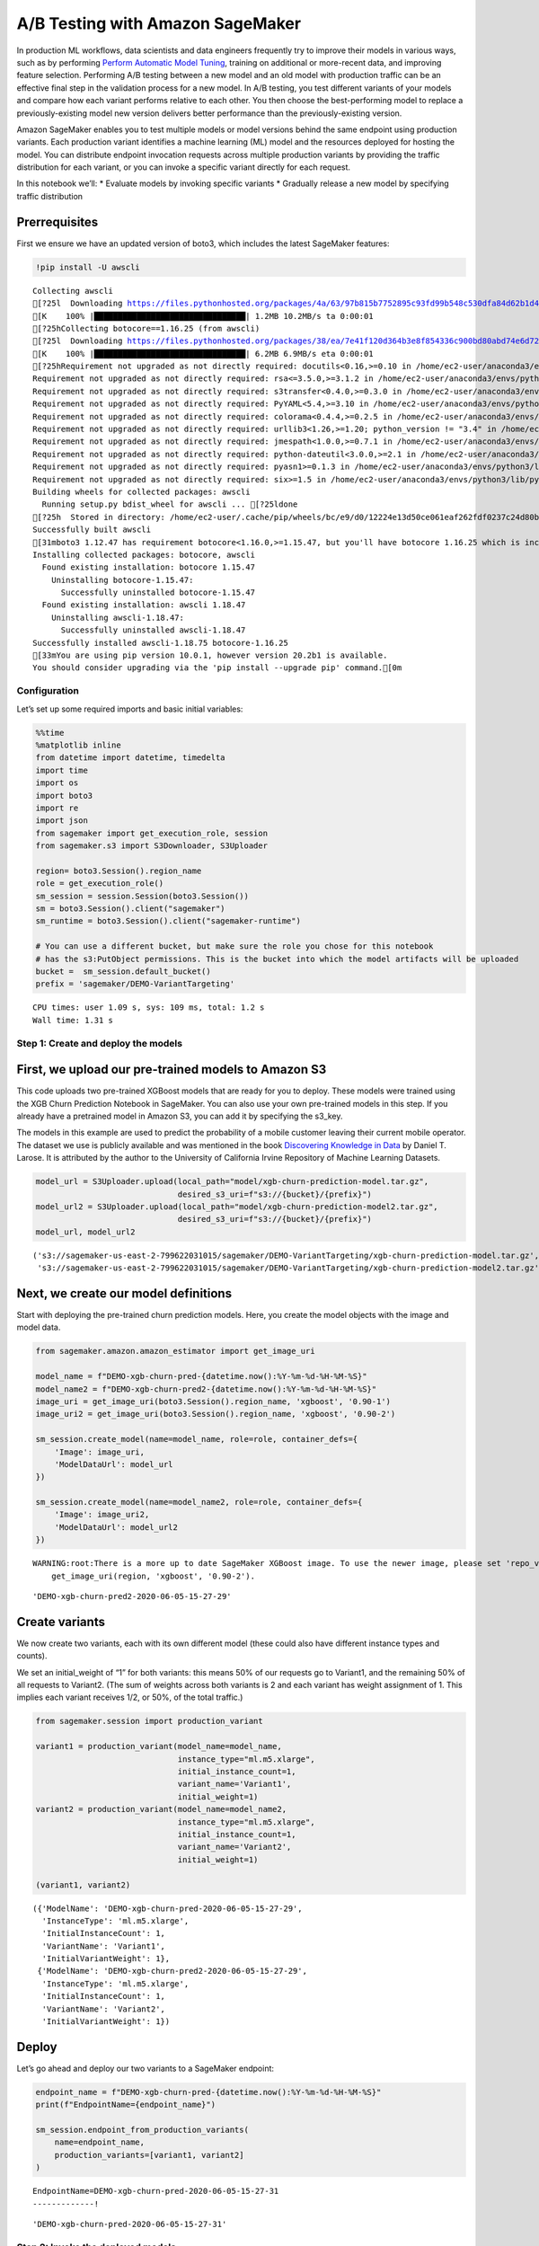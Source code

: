 A/B Testing with Amazon SageMaker
=================================

In production ML workflows, data scientists and data engineers
frequently try to improve their models in various ways, such as by
performing `Perform Automatic Model
Tuning <https://docs.aws.amazon.com/sagemaker/latest/dg/automatic-model-tuning.html>`__,
training on additional or more-recent data, and improving feature
selection. Performing A/B testing between a new model and an old model
with production traffic can be an effective final step in the validation
process for a new model. In A/B testing, you test different variants of
your models and compare how each variant performs relative to each
other. You then choose the best-performing model to replace a
previously-existing model new version delivers better performance than
the previously-existing version.

Amazon SageMaker enables you to test multiple models or model versions
behind the same endpoint using production variants. Each production
variant identifies a machine learning (ML) model and the resources
deployed for hosting the model. You can distribute endpoint invocation
requests across multiple production variants by providing the traffic
distribution for each variant, or you can invoke a specific variant
directly for each request.

In this notebook we’ll: \* Evaluate models by invoking specific variants
\* Gradually release a new model by specifying traffic distribution

Prerrequisites
~~~~~~~~~~~~~~

First we ensure we have an updated version of boto3, which includes the
latest SageMaker features:

.. code:: ipython3

    !pip install -U awscli


.. parsed-literal::

    Collecting awscli
    [?25l  Downloading https://files.pythonhosted.org/packages/4a/63/97b815b7752895c93fd99b548c530dfa84d62b1d4ef8d9ab2f6db01449a2/awscli-1.18.75.tar.gz (1.2MB)
    [K    100% |████████████████████████████████| 1.2MB 10.2MB/s ta 0:00:01
    [?25hCollecting botocore==1.16.25 (from awscli)
    [?25l  Downloading https://files.pythonhosted.org/packages/38/ea/7e41f120d364b3e8f854336c900bd80abd74e6d72b2280e195e3195027a4/botocore-1.16.25-py2.py3-none-any.whl (6.2MB)
    [K    100% |████████████████████████████████| 6.2MB 6.9MB/s eta 0:00:01
    [?25hRequirement not upgraded as not directly required: docutils<0.16,>=0.10 in /home/ec2-user/anaconda3/envs/python3/lib/python3.6/site-packages (from awscli) (0.14)
    Requirement not upgraded as not directly required: rsa<=3.5.0,>=3.1.2 in /home/ec2-user/anaconda3/envs/python3/lib/python3.6/site-packages (from awscli) (3.4.2)
    Requirement not upgraded as not directly required: s3transfer<0.4.0,>=0.3.0 in /home/ec2-user/anaconda3/envs/python3/lib/python3.6/site-packages (from awscli) (0.3.3)
    Requirement not upgraded as not directly required: PyYAML<5.4,>=3.10 in /home/ec2-user/anaconda3/envs/python3/lib/python3.6/site-packages (from awscli) (5.3.1)
    Requirement not upgraded as not directly required: colorama<0.4.4,>=0.2.5 in /home/ec2-user/anaconda3/envs/python3/lib/python3.6/site-packages (from awscli) (0.3.9)
    Requirement not upgraded as not directly required: urllib3<1.26,>=1.20; python_version != "3.4" in /home/ec2-user/anaconda3/envs/python3/lib/python3.6/site-packages (from botocore==1.16.25->awscli) (1.23)
    Requirement not upgraded as not directly required: jmespath<1.0.0,>=0.7.1 in /home/ec2-user/anaconda3/envs/python3/lib/python3.6/site-packages (from botocore==1.16.25->awscli) (0.9.4)
    Requirement not upgraded as not directly required: python-dateutil<3.0.0,>=2.1 in /home/ec2-user/anaconda3/envs/python3/lib/python3.6/site-packages (from botocore==1.16.25->awscli) (2.7.3)
    Requirement not upgraded as not directly required: pyasn1>=0.1.3 in /home/ec2-user/anaconda3/envs/python3/lib/python3.6/site-packages (from rsa<=3.5.0,>=3.1.2->awscli) (0.4.8)
    Requirement not upgraded as not directly required: six>=1.5 in /home/ec2-user/anaconda3/envs/python3/lib/python3.6/site-packages (from python-dateutil<3.0.0,>=2.1->botocore==1.16.25->awscli) (1.11.0)
    Building wheels for collected packages: awscli
      Running setup.py bdist_wheel for awscli ... [?25ldone
    [?25h  Stored in directory: /home/ec2-user/.cache/pip/wheels/bc/e9/d0/12224e13d50ce061eaf262fdf0237c24d80b306133c3f200be
    Successfully built awscli
    [31mboto3 1.12.47 has requirement botocore<1.16.0,>=1.15.47, but you'll have botocore 1.16.25 which is incompatible.[0m
    Installing collected packages: botocore, awscli
      Found existing installation: botocore 1.15.47
        Uninstalling botocore-1.15.47:
          Successfully uninstalled botocore-1.15.47
      Found existing installation: awscli 1.18.47
        Uninstalling awscli-1.18.47:
          Successfully uninstalled awscli-1.18.47
    Successfully installed awscli-1.18.75 botocore-1.16.25
    [33mYou are using pip version 10.0.1, however version 20.2b1 is available.
    You should consider upgrading via the 'pip install --upgrade pip' command.[0m


Configuration
-------------

Let’s set up some required imports and basic initial variables:

.. code:: ipython3

    %%time
    %matplotlib inline
    from datetime import datetime, timedelta
    import time
    import os
    import boto3
    import re
    import json
    from sagemaker import get_execution_role, session
    from sagemaker.s3 import S3Downloader, S3Uploader
    
    region= boto3.Session().region_name
    role = get_execution_role()
    sm_session = session.Session(boto3.Session())
    sm = boto3.Session().client("sagemaker")
    sm_runtime = boto3.Session().client("sagemaker-runtime")
    
    # You can use a different bucket, but make sure the role you chose for this notebook
    # has the s3:PutObject permissions. This is the bucket into which the model artifacts will be uploaded
    bucket =  sm_session.default_bucket()
    prefix = 'sagemaker/DEMO-VariantTargeting'


.. parsed-literal::

    CPU times: user 1.09 s, sys: 109 ms, total: 1.2 s
    Wall time: 1.31 s


Step 1: Create and deploy the models
------------------------------------

First, we upload our pre-trained models to Amazon S3
~~~~~~~~~~~~~~~~~~~~~~~~~~~~~~~~~~~~~~~~~~~~~~~~~~~~

This code uploads two pre-trained XGBoost models that are ready for you
to deploy. These models were trained using the XGB Churn Prediction
Notebook in SageMaker. You can also use your own pre-trained models in
this step. If you already have a pretrained model in Amazon S3, you can
add it by specifying the s3_key.

The models in this example are used to predict the probability of a
mobile customer leaving their current mobile operator. The dataset we
use is publicly available and was mentioned in the book `Discovering
Knowledge in Data <https://www.amazon.com/dp/0470908742/>`__ by Daniel
T. Larose. It is attributed by the author to the University of
California Irvine Repository of Machine Learning Datasets.

.. code:: ipython3

    model_url = S3Uploader.upload(local_path="model/xgb-churn-prediction-model.tar.gz",
                                  desired_s3_uri=f"s3://{bucket}/{prefix}")
    model_url2 = S3Uploader.upload(local_path="model/xgb-churn-prediction-model2.tar.gz",
                                  desired_s3_uri=f"s3://{bucket}/{prefix}")
    model_url, model_url2




.. parsed-literal::

    ('s3://sagemaker-us-east-2-799622031015/sagemaker/DEMO-VariantTargeting/xgb-churn-prediction-model.tar.gz',
     's3://sagemaker-us-east-2-799622031015/sagemaker/DEMO-VariantTargeting/xgb-churn-prediction-model2.tar.gz')



Next, we create our model definitions
~~~~~~~~~~~~~~~~~~~~~~~~~~~~~~~~~~~~~

Start with deploying the pre-trained churn prediction models. Here, you
create the model objects with the image and model data.

.. code:: ipython3

    from sagemaker.amazon.amazon_estimator import get_image_uri
    
    model_name = f"DEMO-xgb-churn-pred-{datetime.now():%Y-%m-%d-%H-%M-%S}"
    model_name2 = f"DEMO-xgb-churn-pred2-{datetime.now():%Y-%m-%d-%H-%M-%S}"
    image_uri = get_image_uri(boto3.Session().region_name, 'xgboost', '0.90-1')
    image_uri2 = get_image_uri(boto3.Session().region_name, 'xgboost', '0.90-2')
    
    sm_session.create_model(name=model_name, role=role, container_defs={
        'Image': image_uri,
        'ModelDataUrl': model_url
    })
    
    sm_session.create_model(name=model_name2, role=role, container_defs={
        'Image': image_uri2,
        'ModelDataUrl': model_url2
    })


.. parsed-literal::

    WARNING:root:There is a more up to date SageMaker XGBoost image. To use the newer image, please set 'repo_version'='0.90-2'. For example:
    	get_image_uri(region, 'xgboost', '0.90-2').




.. parsed-literal::

    'DEMO-xgb-churn-pred2-2020-06-05-15-27-29'



Create variants
~~~~~~~~~~~~~~~

We now create two variants, each with its own different model (these
could also have different instance types and counts).

We set an initial_weight of “1” for both variants: this means 50% of our
requests go to Variant1, and the remaining 50% of all requests to
Variant2. (The sum of weights across both variants is 2 and each variant
has weight assignment of 1. This implies each variant receives 1/2, or
50%, of the total traffic.)

.. code:: ipython3

    from sagemaker.session import production_variant
    
    variant1 = production_variant(model_name=model_name,
                                  instance_type="ml.m5.xlarge",
                                  initial_instance_count=1,
                                  variant_name='Variant1',
                                  initial_weight=1)
    variant2 = production_variant(model_name=model_name2,
                                  instance_type="ml.m5.xlarge",
                                  initial_instance_count=1,
                                  variant_name='Variant2',
                                  initial_weight=1)
    
    (variant1, variant2)




.. parsed-literal::

    ({'ModelName': 'DEMO-xgb-churn-pred-2020-06-05-15-27-29',
      'InstanceType': 'ml.m5.xlarge',
      'InitialInstanceCount': 1,
      'VariantName': 'Variant1',
      'InitialVariantWeight': 1},
     {'ModelName': 'DEMO-xgb-churn-pred2-2020-06-05-15-27-29',
      'InstanceType': 'ml.m5.xlarge',
      'InitialInstanceCount': 1,
      'VariantName': 'Variant2',
      'InitialVariantWeight': 1})



Deploy
~~~~~~

Let’s go ahead and deploy our two variants to a SageMaker endpoint:

.. code:: ipython3

    endpoint_name = f"DEMO-xgb-churn-pred-{datetime.now():%Y-%m-%d-%H-%M-%S}"
    print(f"EndpointName={endpoint_name}")
    
    sm_session.endpoint_from_production_variants(
        name=endpoint_name,
        production_variants=[variant1, variant2]
    )


.. parsed-literal::

    EndpointName=DEMO-xgb-churn-pred-2020-06-05-15-27-31
    -------------!



.. parsed-literal::

    'DEMO-xgb-churn-pred-2020-06-05-15-27-31'



Step 2: Invoke the deployed models
----------------------------------

You can now send data to this endpoint to get inferences in real time.

This step invokes the endpoint with included sample data for about 2
minutes.

.. code:: ipython3

    # get a subset of test data for a quick test
    !tail -120 test_data/test-dataset-input-cols.csv > test_data/test_sample_tail_input_cols.csv
    print(f"Sending test traffic to the endpoint {endpoint_name}. \nPlease wait...")
    
    with open('test_data/test_sample_tail_input_cols.csv', 'r') as f:
        for row in f:
            print(".", end="", flush=True)
            payload = row.rstrip('\n')
            sm_runtime.invoke_endpoint(EndpointName=endpoint_name,
                                       ContentType="text/csv",
                                       Body=payload)
            time.sleep(0.5)
            
    print("Done!")        


.. parsed-literal::

    Sending test traffic to the endpoint DEMO-xgb-churn-pred-2020-06-05-15-27-31. 
    Please wait...
    ........................................................................................................................Done!


Invocations per variant
~~~~~~~~~~~~~~~~~~~~~~~

Amazon SageMaker emits metrics such as Latency and Invocations (full
list of metrics
`here <https://alpha-docs-aws.amazon.com/sagemaker/latest/dg/monitoring-cloudwatch.html>`__)
for each variant in Amazon CloudWatch. Let’s query CloudWatch to get
number of Invocations per variant, to show how invocations are split
across variants:

.. code:: ipython3

    import pandas as pd
    cw = boto3.Session().client("cloudwatch")
    
    def get_invocation_metrics_for_endpoint_variant(endpoint_name,
                                                    variant_name,
                                                    start_time,
                                                    end_time):
        metrics = cw.get_metric_statistics(
            Namespace="AWS/SageMaker",
            MetricName="Invocations",
            StartTime=start_time,
            EndTime=end_time,
            Period=60,
            Statistics=["Sum"],
            Dimensions=[
                {
                    "Name": "EndpointName",
                    "Value": endpoint_name
                },
                {
                    "Name": "VariantName",
                    "Value": variant_name
                }
            ]
        )
        return pd.DataFrame(metrics["Datapoints"])\
                .sort_values("Timestamp")\
                .set_index("Timestamp")\
                .drop("Unit", axis=1)\
                .rename(columns={"Sum": variant_name})
    
    def plot_endpoint_metrics(start_time=None):
        start_time = start_time or datetime.now() - timedelta(minutes=60)
        end_time = datetime.now()
        metrics_variant1 = get_invocation_metrics_for_endpoint_variant(endpoint_name, variant1["VariantName"], start_time, end_time)
        metrics_variant2 = get_invocation_metrics_for_endpoint_variant(endpoint_name, variant2["VariantName"], start_time, end_time)
        metrics_variants = metrics_variant1.join(metrics_variant2, how="outer")
        metrics_variants.plot()
        return metrics_variants

.. code:: ipython3

    print("Waiting a minute for initial metric creation...")
    time.sleep(60)
    plot_endpoint_metrics()


.. parsed-literal::

    Waiting two minutes for initial metric creation...




.. raw:: html

    <div>
    <style scoped>
        .dataframe tbody tr th:only-of-type {
            vertical-align: middle;
        }
    
        .dataframe tbody tr th {
            vertical-align: top;
        }
    
        .dataframe thead th {
            text-align: right;
        }
    </style>
    <table border="1" class="dataframe">
      <thead>
        <tr style="text-align: right;">
          <th></th>
          <th>Variant1</th>
          <th>Variant2</th>
        </tr>
        <tr>
          <th>Timestamp</th>
          <th></th>
          <th></th>
        </tr>
      </thead>
      <tbody>
        <tr>
          <th>2020-06-05 15:34:00+00:00</th>
          <td>44.0</td>
          <td>60.0</td>
        </tr>
        <tr>
          <th>2020-06-05 15:35:00+00:00</th>
          <td>7.0</td>
          <td>9.0</td>
        </tr>
      </tbody>
    </table>
    </div>




.. image:: a_b_testing_files/a_b_testing_18_2.png


Invoke a specific variant
~~~~~~~~~~~~~~~~~~~~~~~~~

Now, let’s use the new feature that was released today to invoke a
specific variant. For this, we simply use the new parameter to define
which specific ProductionVariant we want to invoke. Let us use this to
invoke Variant1 for all requests.

.. code:: ipython3

    import numpy as np
    predictions = ''
    
    print(f"Sending test traffic to the endpoint {endpoint_name}. \nPlease wait...")
    with open('test_data/test_sample_tail_input_cols.csv', 'r') as f:
        for row in f:
            print(".", end="", flush=True)
            payload = row.rstrip('\n')
            response = sm_runtime.invoke_endpoint(EndpointName=endpoint_name,
                                       ContentType="text/csv",
                                       Body=payload,
                                       TargetVariant=variant1["VariantName"])
            predictions = ','.join([predictions, response['Body'].read().decode('utf-8')])
            time.sleep(0.5)
    
    # Convert our predictions to a numpy array
    pred_np = np.fromstring(predictions[1:], sep=',')
            
    # Convert the prediction probabilities to binary predictions of either 1 or 0
    threshold = 0.5
    preds = np.where(pred_np > threshold, 1, 0)    
    print("Done!") 



.. parsed-literal::

    Sending test traffic to the endpoint DEMO-xgb-churn-pred-2020-06-05-15-27-31. 
    Please wait...
    ........................................................................................................................Done!


When we again check the traffic per variant, this time we see that the
number of invocations only incremented for Variant1, because all
invocations were targeted at that variant:

.. code:: ipython3

    time.sleep(20) #let metrics catch up
    plot_endpoint_metrics()


.. parsed-literal::

    /home/ec2-user/anaconda3/envs/python3/lib/python3.6/site-packages/pandas/core/arrays/datetimes.py:1172: UserWarning: Converting to PeriodArray/Index representation will drop timezone information.
      "will drop timezone information.", UserWarning)




.. raw:: html

    <div>
    <style scoped>
        .dataframe tbody tr th:only-of-type {
            vertical-align: middle;
        }
    
        .dataframe tbody tr th {
            vertical-align: top;
        }
    
        .dataframe thead th {
            text-align: right;
        }
    </style>
    <table border="1" class="dataframe">
      <thead>
        <tr style="text-align: right;">
          <th></th>
          <th>Variant1</th>
          <th>Variant2</th>
        </tr>
        <tr>
          <th>Timestamp</th>
          <th></th>
          <th></th>
        </tr>
      </thead>
      <tbody>
        <tr>
          <th>2020-06-05 15:34:00+00:00</th>
          <td>44.0</td>
          <td>60.0</td>
        </tr>
        <tr>
          <th>2020-06-05 15:35:00+00:00</th>
          <td>7.0</td>
          <td>9.0</td>
        </tr>
        <tr>
          <th>2020-06-05 15:36:00+00:00</th>
          <td>99.0</td>
          <td>NaN</td>
        </tr>
      </tbody>
    </table>
    </div>




.. image:: a_b_testing_files/a_b_testing_22_2.png


Step 3: Evaluate variant performance
------------------------------------

Evaluating Variant 1
~~~~~~~~~~~~~~~~~~~~

Using the new targeting feature, let us evaluate the accuracy,
precision, recall, F1 score, and ROC/AUC for Variant1:

.. code:: ipython3

    import matplotlib.pyplot as plt
    import pandas as pd
    from sklearn import metrics
    from sklearn.metrics import roc_auc_score
    
    # Let's get the labels of our test set; we will use these to evaluate our predictions
    !tail -121 test_data/test-dataset.csv > test_data/test_dataset_sample_tail.csv
    df_with_labels = pd.read_csv('test_data/test_dataset_sample_tail.csv')
    test_labels = df_with_labels.iloc[:, 0]
    labels = test_labels.to_numpy()
    
    # Calculate accuracy
    accuracy = sum(preds == labels) / len(labels)
    print(f'Accuracy: {accuracy}')
    
    # Calculate precision
    precision = sum(preds[preds == 1] == labels[preds == 1]) / len(preds[preds == 1])
    print(f'Precision: {precision}')
    
    # Calculate recall
    recall = sum(preds[preds == 1] == labels[preds == 1]) / len(labels[labels == 1])
    print(f'Recall: {recall}')
    
    # Calculate F1 score
    f1_score = 2 * (precision * recall) / (precision + recall)
    print(f'F1 Score: {f1_score}')
    
    # Calculate AUC
    auc = round(roc_auc_score(labels, preds), 4)
    print('AUC is ' + repr(auc))
    
    fpr, tpr, _ = metrics.roc_curve(labels, preds)
    
    plt.title('ROC Curve')
    plt.plot(fpr, tpr, 'b',
    label='AUC = %0.2f'% auc)
    plt.legend(loc='lower right')
    plt.plot([0,1],[0,1],'r--')
    plt.xlim([-0.1,1.1])
    plt.ylim([-0.1,1.1])
    plt.ylabel('True Positive Rate')
    plt.xlabel('False Positive Rate')
    plt.show()


.. parsed-literal::

    Accuracy: 0.9583333333333334
    Precision: 0.9411764705882353
    Recall: 0.8
    F1 Score: 0.8648648648648648
    AUC is 0.895



.. image:: a_b_testing_files/a_b_testing_24_1.png


Next, we collect data for Variant2
~~~~~~~~~~~~~~~~~~~~~~~~~~~~~~~~~~

.. code:: ipython3

    predictions2 = ''
    print(f"Sending test traffic to the endpoint {endpoint_name}. \nPlease wait...")
    with open('test_data/test_sample_tail_input_cols.csv', 'r') as f:
        for row in f:
            print(".", end="", flush=True)
            payload = row.rstrip('\n')
            response = sm_runtime.invoke_endpoint(EndpointName=endpoint_name,
                                       ContentType="text/csv",
                                       Body=payload,
                                       TargetVariant=variant2["VariantName"])
            predictions2 = ','.join([predictions2, response['Body'].read().decode('utf-8')])
            time.sleep(0.5)
    
    # Convert to numpy array        
    pred_np2 = np.fromstring(predictions2[1:], sep=',')
            
    # Convert to binary predictions
    thresh = 0.5
    preds2 = np.where(pred_np2 > threshold, 1, 0)    
    
    print("Done!") 



.. parsed-literal::

    Sending test traffic to the endpoint DEMO-xgb-churn-pred-2020-06-05-15-27-31. 
    Please wait...
    ........................................................................................................................Done!


When we again check the traffic per variant, this time we see that the
number of invocations only incremented for Variant2, because all
invocations were targeted at that variant:

.. code:: ipython3

    time.sleep(60) # give metrics time to catch up
    plot_endpoint_metrics()


.. parsed-literal::

    /home/ec2-user/anaconda3/envs/python3/lib/python3.6/site-packages/pandas/core/arrays/datetimes.py:1172: UserWarning: Converting to PeriodArray/Index representation will drop timezone information.
      "will drop timezone information.", UserWarning)




.. raw:: html

    <div>
    <style scoped>
        .dataframe tbody tr th:only-of-type {
            vertical-align: middle;
        }
    
        .dataframe tbody tr th {
            vertical-align: top;
        }
    
        .dataframe thead th {
            text-align: right;
        }
    </style>
    <table border="1" class="dataframe">
      <thead>
        <tr style="text-align: right;">
          <th></th>
          <th>Variant1</th>
          <th>Variant2</th>
        </tr>
        <tr>
          <th>Timestamp</th>
          <th></th>
          <th></th>
        </tr>
      </thead>
      <tbody>
        <tr>
          <th>2020-06-05 15:34:00+00:00</th>
          <td>44.0</td>
          <td>60.0</td>
        </tr>
        <tr>
          <th>2020-06-05 15:35:00+00:00</th>
          <td>7.0</td>
          <td>9.0</td>
        </tr>
        <tr>
          <th>2020-06-05 15:36:00+00:00</th>
          <td>99.0</td>
          <td>NaN</td>
        </tr>
        <tr>
          <th>2020-06-05 15:37:00+00:00</th>
          <td>21.0</td>
          <td>55.0</td>
        </tr>
        <tr>
          <th>2020-06-05 15:38:00+00:00</th>
          <td>NaN</td>
          <td>65.0</td>
        </tr>
      </tbody>
    </table>
    </div>




.. image:: a_b_testing_files/a_b_testing_28_2.png


Evaluating Variant2
~~~~~~~~~~~~~~~~~~~

.. code:: ipython3

    # Calculate accuracy
    accuracy2 = sum(preds2 == labels) / len(labels)
    print(f'Accuracy: {accuracy2}')
    
    # Calculate precision
    precision2 = sum(preds2[preds2 == 1] == labels[preds2 == 1]) / len(preds2[preds2 == 1])
    print(f'Precision: {precision2}')
    
    # Calculate recall
    recall2 = sum(preds2[preds2 == 1] == labels[preds2 == 1]) / len(labels[labels == 1])
    print(f'Recall: {recall2}')
    
    # Calculate F1 score
    f1_score2 = 2 * (precision2 * recall2) / (precision2 + recall2)
    print(f'F1 Score: {f1_score2}')
    
    auc2 = round(roc_auc_score(labels, preds2), 4)
    print('AUC is ' + repr(auc2))
    
    fpr2, tpr2, _ = metrics.roc_curve(labels, preds2)
    
    plt.title('ROC Curve')
    plt.plot(fpr2, tpr2, 'b',
    label='AUC = %0.2f'% auc2)
    plt.legend(loc='lower right')
    plt.plot([0,1],[0,1],'r--')
    plt.xlim([-0.1,1.1])
    plt.ylim([-0.1,1.1])
    plt.ylabel('True Positive Rate')
    plt.xlabel('False Positive Rate')
    plt.show()


.. parsed-literal::

    Accuracy: 0.9583333333333334
    Precision: 0.8947368421052632
    Recall: 0.85
    F1 Score: 0.8717948717948718
    AUC is 0.915



.. image:: a_b_testing_files/a_b_testing_30_1.png


We see that Variant2 is performing better for most of our defined
metrics, so this is the one we’re likely to choose to dial up in
production.

Step 4: Dialing up our chosen variant in production
---------------------------------------------------

Now that we have determined Variant2 to be better as compared to
Variant1, we will shift more traffic to it.

We can continue to use TargetVariant to continue invoking a chosen
variant. A simpler approach is to update the weights assigned to each
variant using UpdateEndpointWeightsAndCapacities. This changes the
traffic distribution to your production variants without requiring
updates to your endpoint.

Recall our variant weights are as follows:

.. code:: ipython3

    {
        variant["VariantName"]: variant["CurrentWeight"]
        for variant in sm.describe_endpoint(EndpointName=endpoint_name)["ProductionVariants"]
    }




.. parsed-literal::

    {'Variant1': 1.0, 'Variant2': 1.0}



We’ll first write a method to easily invoke our endpoint (a copy of what
we had been previously doing):

.. code:: ipython3

    def invoke_endpoint_for_two_minutes():
        with open('test_data/test-dataset-input-cols.csv', 'r') as f:
            for row in f:
                print(".", end="", flush=True)
                payload = row.rstrip('\n')
                response = sm_runtime.invoke_endpoint(EndpointName=endpoint_name,
                                                      ContentType='text/csv', 
                                                      Body=payload)
                response['Body'].read()
                time.sleep(1)

We invoke our endpoint for a bit, to show the even split in invocations:

.. code:: ipython3

    invocation_start_time = datetime.now()
    invoke_endpoint_for_two_minutes()
    time.sleep(20) # give metrics time to catch up
    plot_endpoint_metrics(invocation_start_time)


.. parsed-literal::

    ..............................................................................................................................................................................................................................................................................................................................................

.. parsed-literal::

    /home/ec2-user/anaconda3/envs/python3/lib/python3.6/site-packages/pandas/core/arrays/datetimes.py:1172: UserWarning: Converting to PeriodArray/Index representation will drop timezone information.
      "will drop timezone information.", UserWarning)




.. raw:: html

    <div>
    <style scoped>
        .dataframe tbody tr th:only-of-type {
            vertical-align: middle;
        }
    
        .dataframe tbody tr th {
            vertical-align: top;
        }
    
        .dataframe thead th {
            text-align: right;
        }
    </style>
    <table border="1" class="dataframe">
      <thead>
        <tr style="text-align: right;">
          <th></th>
          <th>Variant1</th>
          <th>Variant2</th>
        </tr>
        <tr>
          <th>Timestamp</th>
          <th></th>
          <th></th>
        </tr>
      </thead>
      <tbody>
        <tr>
          <th>2020-06-05 15:39:00+00:00</th>
          <td>11.0</td>
          <td>15.0</td>
        </tr>
        <tr>
          <th>2020-06-05 15:40:00+00:00</th>
          <td>37.0</td>
          <td>22.0</td>
        </tr>
        <tr>
          <th>2020-06-05 15:41:00+00:00</th>
          <td>35.0</td>
          <td>24.0</td>
        </tr>
        <tr>
          <th>2020-06-05 15:42:00+00:00</th>
          <td>28.0</td>
          <td>31.0</td>
        </tr>
        <tr>
          <th>2020-06-05 15:43:00+00:00</th>
          <td>35.0</td>
          <td>24.0</td>
        </tr>
        <tr>
          <th>2020-06-05 15:44:00+00:00</th>
          <td>24.0</td>
          <td>17.0</td>
        </tr>
      </tbody>
    </table>
    </div>




.. image:: a_b_testing_files/a_b_testing_37_3.png


Now let us shift 75% of the traffic to Variant2 by assigning new weights
to each variant using UpdateEndpointWeightsAndCapacities. Amazon
SageMaker will now send 75% of the inference requests to Variant2 and
remaining 25% of requests to Variant1.

.. code:: ipython3

    sm.update_endpoint_weights_and_capacities(
        EndpointName=endpoint_name,
        DesiredWeightsAndCapacities=[
            {
                "DesiredWeight": 25,
                "VariantName": variant1["VariantName"]
            },
            {
                "DesiredWeight": 75,
                "VariantName": variant2["VariantName"]
            }
        ]
    )




.. parsed-literal::

    {'EndpointArn': 'arn:aws:sagemaker:us-east-2:799622031015:endpoint/demo-xgb-churn-pred-2020-06-05-15-27-31',
     'ResponseMetadata': {'RequestId': '43463972-7344-491b-9067-f260ad30b2e2',
      'HTTPStatusCode': 200,
      'HTTPHeaders': {'x-amzn-requestid': '43463972-7344-491b-9067-f260ad30b2e2',
       'content-type': 'application/x-amz-json-1.1',
       'content-length': '107',
       'date': 'Fri, 05 Jun 2020 15:45:33 GMT'},
      'RetryAttempts': 0}}



.. code:: ipython3

    print("Waiting for update to complete")
    while True:
        status = sm.describe_endpoint(EndpointName=endpoint_name)["EndpointStatus"]
        if status in ["InService", "Failed"]:
            print("Done")
            break
        print(".", end="", flush=True)
        time.sleep(1)
    
    {
        variant["VariantName"]: variant["CurrentWeight"]
        for variant in sm.describe_endpoint(EndpointName=endpoint_name)["ProductionVariants"]
    }


.. parsed-literal::

    Waiting for update to complete
    ..........................................................Done




.. parsed-literal::

    {'Variant1': 25.0, 'Variant2': 75.0}



Now let’s check how that has impacted invocation metrics:

.. code:: ipython3

    invoke_endpoint_for_two_minutes()
    time.sleep(20) # give metrics time to catch up
    plot_endpoint_metrics(invocation_start_time)


.. parsed-literal::

    ..............................................................................................................................................................................................................................................................................................................................................

.. parsed-literal::

    /home/ec2-user/anaconda3/envs/python3/lib/python3.6/site-packages/pandas/core/arrays/datetimes.py:1172: UserWarning: Converting to PeriodArray/Index representation will drop timezone information.
      "will drop timezone information.", UserWarning)




.. raw:: html

    <div>
    <style scoped>
        .dataframe tbody tr th:only-of-type {
            vertical-align: middle;
        }
    
        .dataframe tbody tr th {
            vertical-align: top;
        }
    
        .dataframe thead th {
            text-align: right;
        }
    </style>
    <table border="1" class="dataframe">
      <thead>
        <tr style="text-align: right;">
          <th></th>
          <th>Variant1</th>
          <th>Variant2</th>
        </tr>
        <tr>
          <th>Timestamp</th>
          <th></th>
          <th></th>
        </tr>
      </thead>
      <tbody>
        <tr>
          <th>2020-06-05 15:39:00+00:00</th>
          <td>11.0</td>
          <td>15.0</td>
        </tr>
        <tr>
          <th>2020-06-05 15:40:00+00:00</th>
          <td>37.0</td>
          <td>22.0</td>
        </tr>
        <tr>
          <th>2020-06-05 15:41:00+00:00</th>
          <td>35.0</td>
          <td>24.0</td>
        </tr>
        <tr>
          <th>2020-06-05 15:42:00+00:00</th>
          <td>28.0</td>
          <td>31.0</td>
        </tr>
        <tr>
          <th>2020-06-05 15:43:00+00:00</th>
          <td>35.0</td>
          <td>24.0</td>
        </tr>
        <tr>
          <th>2020-06-05 15:44:00+00:00</th>
          <td>33.0</td>
          <td>26.0</td>
        </tr>
        <tr>
          <th>2020-06-05 15:45:00+00:00</th>
          <td>8.0</td>
          <td>5.0</td>
        </tr>
        <tr>
          <th>2020-06-05 15:46:00+00:00</th>
          <td>2.0</td>
          <td>22.0</td>
        </tr>
        <tr>
          <th>2020-06-05 15:47:00+00:00</th>
          <td>19.0</td>
          <td>41.0</td>
        </tr>
        <tr>
          <th>2020-06-05 15:48:00+00:00</th>
          <td>10.0</td>
          <td>49.0</td>
        </tr>
        <tr>
          <th>2020-06-05 15:49:00+00:00</th>
          <td>12.0</td>
          <td>47.0</td>
        </tr>
        <tr>
          <th>2020-06-05 15:50:00+00:00</th>
          <td>19.0</td>
          <td>40.0</td>
        </tr>
        <tr>
          <th>2020-06-05 15:51:00+00:00</th>
          <td>14.0</td>
          <td>41.0</td>
        </tr>
      </tbody>
    </table>
    </div>




.. image:: a_b_testing_files/a_b_testing_42_3.png


We can continue to monitor our metrics and when we’re satisfied with a
variant’s performance, we can route 100% of the traffic over the
variant. We used UpdateEndpointWeightsAndCapacities to update the
traffic assignments for the variants. The weight for Variant1 is set to
0 and the weight for Variant2 is set to 1. Therefore, Amazon SageMaker
will send 100% of all inference requests to Variant2.

.. code:: ipython3

    sm.update_endpoint_weights_and_capacities(
        EndpointName=endpoint_name,
        DesiredWeightsAndCapacities=[
            {
                "DesiredWeight": 0,
                "VariantName": variant1["VariantName"]
            },
            {
                "DesiredWeight": 1,
                "VariantName": variant2["VariantName"]
            }
        ]
    )
    print("Waiting for update to complete")
    while True:
        status = sm.describe_endpoint(EndpointName=endpoint_name)["EndpointStatus"]
        if status in ["InService", "Failed"]:
            print("Done")
            break
        print(".", end="", flush=True)
        time.sleep(1)
    
    {
        variant["VariantName"]: variant["CurrentWeight"]
        for variant in sm.describe_endpoint(EndpointName=endpoint_name)["ProductionVariants"]
    }


.. parsed-literal::

    Waiting for update to complete
    ...........................................................Done




.. parsed-literal::

    {'Variant1': 0.0, 'Variant2': 1.0}



.. code:: ipython3

    invoke_endpoint_for_two_minutes()
    time.sleep(20) # give metrics time to catch up
    plot_endpoint_metrics(invocation_start_time)


.. parsed-literal::

    ..............................................................................................................................................................................................................................................................................................................................................

.. parsed-literal::

    /home/ec2-user/anaconda3/envs/python3/lib/python3.6/site-packages/pandas/core/arrays/datetimes.py:1172: UserWarning: Converting to PeriodArray/Index representation will drop timezone information.
      "will drop timezone information.", UserWarning)




.. raw:: html

    <div>
    <style scoped>
        .dataframe tbody tr th:only-of-type {
            vertical-align: middle;
        }
    
        .dataframe tbody tr th {
            vertical-align: top;
        }
    
        .dataframe thead th {
            text-align: right;
        }
    </style>
    <table border="1" class="dataframe">
      <thead>
        <tr style="text-align: right;">
          <th></th>
          <th>Variant1</th>
          <th>Variant2</th>
        </tr>
        <tr>
          <th>Timestamp</th>
          <th></th>
          <th></th>
        </tr>
      </thead>
      <tbody>
        <tr>
          <th>2020-06-05 15:39:00+00:00</th>
          <td>11.0</td>
          <td>15.0</td>
        </tr>
        <tr>
          <th>2020-06-05 15:40:00+00:00</th>
          <td>37.0</td>
          <td>22.0</td>
        </tr>
        <tr>
          <th>2020-06-05 15:41:00+00:00</th>
          <td>35.0</td>
          <td>24.0</td>
        </tr>
        <tr>
          <th>2020-06-05 15:42:00+00:00</th>
          <td>28.0</td>
          <td>31.0</td>
        </tr>
        <tr>
          <th>2020-06-05 15:43:00+00:00</th>
          <td>35.0</td>
          <td>24.0</td>
        </tr>
        <tr>
          <th>2020-06-05 15:44:00+00:00</th>
          <td>33.0</td>
          <td>26.0</td>
        </tr>
        <tr>
          <th>2020-06-05 15:45:00+00:00</th>
          <td>8.0</td>
          <td>5.0</td>
        </tr>
        <tr>
          <th>2020-06-05 15:46:00+00:00</th>
          <td>2.0</td>
          <td>22.0</td>
        </tr>
        <tr>
          <th>2020-06-05 15:47:00+00:00</th>
          <td>19.0</td>
          <td>41.0</td>
        </tr>
        <tr>
          <th>2020-06-05 15:48:00+00:00</th>
          <td>10.0</td>
          <td>49.0</td>
        </tr>
        <tr>
          <th>2020-06-05 15:49:00+00:00</th>
          <td>12.0</td>
          <td>47.0</td>
        </tr>
        <tr>
          <th>2020-06-05 15:50:00+00:00</th>
          <td>19.0</td>
          <td>40.0</td>
        </tr>
        <tr>
          <th>2020-06-05 15:51:00+00:00</th>
          <td>14.0</td>
          <td>45.0</td>
        </tr>
        <tr>
          <th>2020-06-05 15:52:00+00:00</th>
          <td>1.0</td>
          <td>13.0</td>
        </tr>
        <tr>
          <th>2020-06-05 15:53:00+00:00</th>
          <td>NaN</td>
          <td>22.0</td>
        </tr>
        <tr>
          <th>2020-06-05 15:54:00+00:00</th>
          <td>NaN</td>
          <td>60.0</td>
        </tr>
        <tr>
          <th>2020-06-05 15:55:00+00:00</th>
          <td>NaN</td>
          <td>59.0</td>
        </tr>
        <tr>
          <th>2020-06-05 15:56:00+00:00</th>
          <td>NaN</td>
          <td>59.0</td>
        </tr>
        <tr>
          <th>2020-06-05 15:57:00+00:00</th>
          <td>NaN</td>
          <td>59.0</td>
        </tr>
        <tr>
          <th>2020-06-05 15:58:00+00:00</th>
          <td>NaN</td>
          <td>53.0</td>
        </tr>
      </tbody>
    </table>
    </div>




.. image:: a_b_testing_files/a_b_testing_45_3.png


The Amazon CloudWatch metrics for the total invocations for each variant
below shows us that all inference requests are being processed by
Variant2 and there are no inference requests processed by Variant1.

You can now safely update your endpoint and delete Variant1 from your
endpoint. You can also continue testing new models in production by
adding new variants to your endpoint and following steps 2 - 4.

Delete the endpoint
-------------------

If you do not plan to use this endpoint further, you should delete the
endpoint to avoid incurring additional charges.

.. code:: ipython3

    sm_session.delete_endpoint(endpoint_name)

